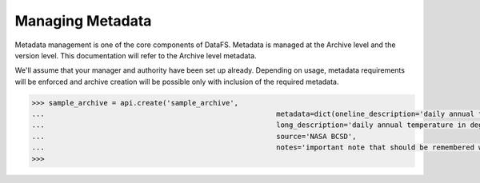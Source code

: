 .. _pythonapi-metadata:

=================
Managing Metadata
=================


Metadata management is one of the core components of DataFS. Metadata is managed at the Archive level and the version level. This documentation will refer to the Archive level metadata. 


We'll assume that your manager and authority have been set up already. Depending on usage, metadata requirements will be enforced and archive creation will be possible only with inclusion of the required metadata. 


.. code-block:: python

	>>> sample_archive = api.create('sample_archive', 
	...							  metadata=dict(oneline_description='daily annual temp by admin region', 
	...							  long_description='daily annual temperature in degrees kelvin, organized ...							by admin region2 as defined by the united nations', 
	...							  source='NASA BCSD', 
	...						  	  notes='important note that should be remembered when using this archive'))
	>>>